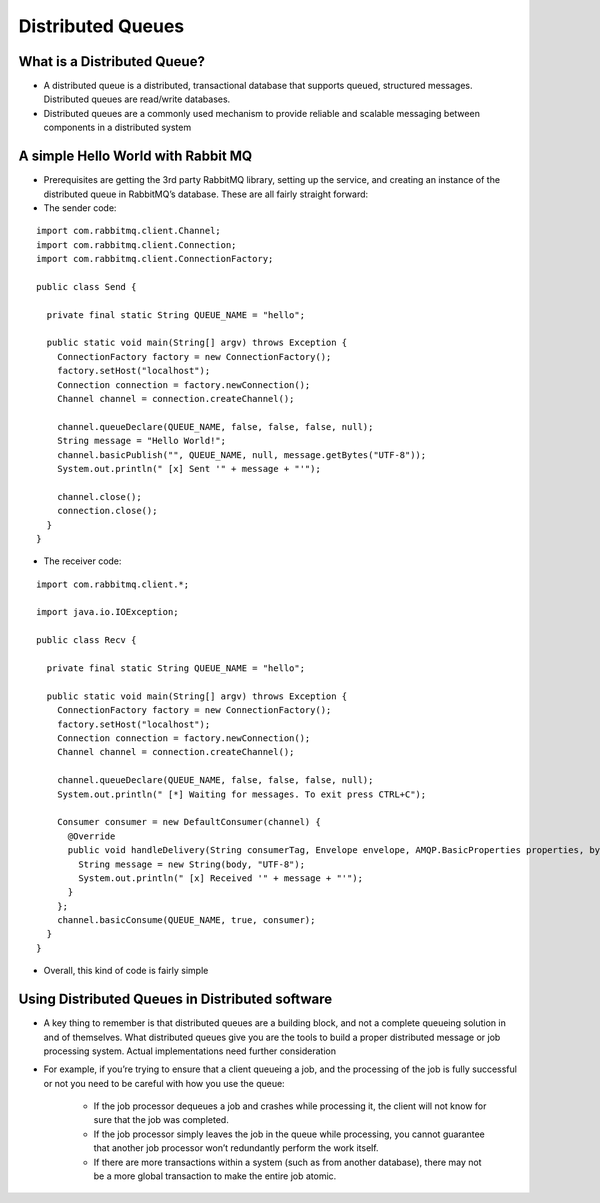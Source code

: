 
Distributed Queues
==================


What is a Distributed Queue?
----------------------------

- A distributed queue is a distributed, transactional database that supports queued, structured messages. Distributed queues are read/write databases.

- Distributed queues are a commonly used mechanism to provide reliable and scalable messaging between components in a distributed system



A simple Hello World with Rabbit MQ
-----------------------------------

* Prerequisites are getting the 3rd party RabbitMQ library, setting up the service, and creating an instance of the distributed queue in RabbitMQ’s database. These are all fairly straight forward:

* The sender code:


::

	import com.rabbitmq.client.Channel;
	import com.rabbitmq.client.Connection;
	import com.rabbitmq.client.ConnectionFactory;

	public class Send {

	  private final static String QUEUE_NAME = "hello";

	  public static void main(String[] argv) throws Exception {
	    ConnectionFactory factory = new ConnectionFactory();
	    factory.setHost("localhost");
	    Connection connection = factory.newConnection();
	    Channel channel = connection.createChannel();

	    channel.queueDeclare(QUEUE_NAME, false, false, false, null);
	    String message = "Hello World!";
	    channel.basicPublish("", QUEUE_NAME, null, message.getBytes("UTF-8"));
	    System.out.println(" [x] Sent '" + message + "'");

	    channel.close();
	    connection.close();
	  }
	}


* The receiver code:

::

	import com.rabbitmq.client.*;

	import java.io.IOException;

	public class Recv {

	  private final static String QUEUE_NAME = "hello";

	  public static void main(String[] argv) throws Exception {
	    ConnectionFactory factory = new ConnectionFactory();
	    factory.setHost("localhost");
	    Connection connection = factory.newConnection();
	    Channel channel = connection.createChannel();

	    channel.queueDeclare(QUEUE_NAME, false, false, false, null);
	    System.out.println(" [*] Waiting for messages. To exit press CTRL+C");

	    Consumer consumer = new DefaultConsumer(channel) {
	      @Override
	      public void handleDelivery(String consumerTag, Envelope envelope, AMQP.BasicProperties properties, byte[] body) throws IOException {
	        String message = new String(body, "UTF-8");
	        System.out.println(" [x] Received '" + message + "'");
	      }
	    };
	    channel.basicConsume(QUEUE_NAME, true, consumer);
	  }
	}


* Overall, this kind of code is fairly simple


Using Distributed Queues in Distributed software
------------------------------------------------

* A key thing to remember is that distributed queues are a building block, and not a complete queueing solution in and of themselves. What distributed queues give you are the tools to build a proper distributed message or job processing system. Actual implementations need further consideration

* For example, if you’re trying to ensure that a client queueing a job, and the processing of the job is fully successful or not you need to be careful with how you use the queue:

	* If the job processor dequeues a job and crashes while processing it, the client will not know for sure that the job was completed.
	* If the job processor simply leaves the job in the queue while processing, you cannot guarantee that another job processor won’t redundantly perform the work itself.
	* If there are more transactions within a system (such as from another database), there may not be a more global transaction to make the entire job atomic.






